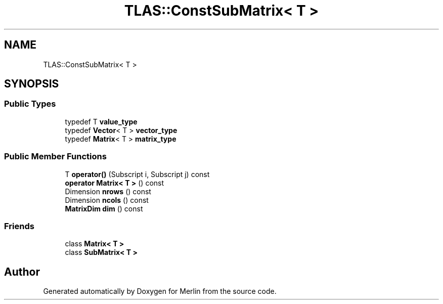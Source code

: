 .TH "TLAS::ConstSubMatrix< T >" 3 "Fri Aug 4 2017" "Version 5.02" "Merlin" \" -*- nroff -*-
.ad l
.nh
.SH NAME
TLAS::ConstSubMatrix< T >
.SH SYNOPSIS
.br
.PP
.SS "Public Types"

.in +1c
.ti -1c
.RI "typedef T \fBvalue_type\fP"
.br
.ti -1c
.RI "typedef \fBVector\fP< T > \fBvector_type\fP"
.br
.ti -1c
.RI "typedef \fBMatrix\fP< T > \fBmatrix_type\fP"
.br
.in -1c
.SS "Public Member Functions"

.in +1c
.ti -1c
.RI "T \fBoperator()\fP (Subscript i, Subscript j) const"
.br
.ti -1c
.RI "\fBoperator Matrix< T >\fP () const"
.br
.ti -1c
.RI "Dimension \fBnrows\fP () const"
.br
.ti -1c
.RI "Dimension \fBncols\fP () const"
.br
.ti -1c
.RI "\fBMatrixDim\fP \fBdim\fP () const"
.br
.in -1c
.SS "Friends"

.in +1c
.ti -1c
.RI "class \fBMatrix< T >\fP"
.br
.ti -1c
.RI "class \fBSubMatrix< T >\fP"
.br
.in -1c

.SH "Author"
.PP 
Generated automatically by Doxygen for Merlin from the source code\&.
